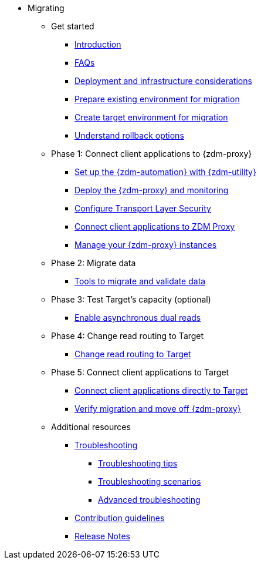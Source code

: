 * Migrating

** Get started
*** xref:migration-introduction.adoc[Introduction]
*** xref:migration-faqs.adoc[FAQs]
*** xref:migration-deployment-infrastructure.adoc[Deployment and infrastructure considerations]
*** xref:migration-prepare-environment.adoc[Prepare existing environment for migration]
*** xref:migration-create-target.adoc[Create target environment for migration]
*** xref:migration-rollback.adoc[Understand rollback options]

** Phase 1: Connect client applications to {zdm-proxy}
*** xref:migration-setup-ansible-playbooks.adoc[Set up the {zdm-automation} with {zdm-utility}]
*** xref:migration-deploy-proxy-monitoring.adoc[Deploy the {zdm-proxy} and monitoring]
*** xref:migration-tls.adoc[Configure Transport Layer Security]
*** xref:migration-connect-clients-to-proxy.adoc[Connect client applications to ZDM Proxy]
*** xref:migration-manage-proxy-instances.adoc[Manage your {zdm-proxy} instances]

** Phase 2: Migrate data
*** xref:migration-validate-data.adoc[Tools to migrate and validate data]

** Phase 3: Test Target's capacity (optional)
*** xref:migration-enable-async-dual-reads.adoc[Enable asynchronous dual reads]

** Phase 4: Change read routing to Target
*** xref:migration-change-read-routing.adoc[Change read routing to Target]

** Phase 5: Connect client applications to Target
*** xref:migration-connect-clients-to-target.adoc[Connect client applications directly to Target]
*** xref:migration-verifications.adoc[Verify migration and move off {zdm-proxy} ]

** Additional resources
*** xref:migration-troubleshooting.adoc[Troubleshooting]
**** xref:migration-troubleshooting-tips.adoc[Troubleshooting tips]
**** xref:migration-troubleshooting-scenarios.adoc[Troubleshooting scenarios]
**** xref:migration-troubleshooting-advanced.adoc[Advanced troubleshooting]
*** xref:migration-contributions.adoc[Contribution guidelines]
*** xref:migration-release-notes.adoc[Release Notes]
